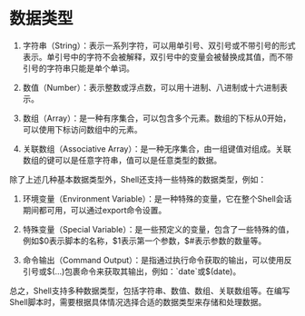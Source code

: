 * 数据类型
1. 字符串（String）：表示一系列字符，可以用单引号、双引号或不带引号的形式表示。单引号中的字符不会被解释，双引号中的变量会被替换成其值，而不带引号的字符串只能是单个单词。

2. 数值（Number）：表示整数或浮点数，可以用十进制、八进制或十六进制表示。

3. 数组（Array）：是一种有序集合，可以包含多个元素。数组的下标从0开始，可以使用下标访问数组中的元素。

4. 关联数组（Associative Array）：是一种无序集合，由一组键值对组成。关联数组的键可以是任意字符串，值可以是任意类型的数据。

除了上述几种基本数据类型外，Shell还支持一些特殊的数据类型，例如：

1. 环境变量（Environment Variable）：是一种特殊的变量，它在整个Shell会话期间都可用，可以通过export命令设置。

2. 特殊变量（Special Variable）：是一些预定义的变量，包含了一些特殊的值，例如$0表示脚本的名称，$1表示第一个参数，$#表示参数的数量等。

3. 命令输出（Command Output）：是指通过执行命令获取的输出，可以使用反引号或$(...)包裹命令来获取其输出，例如：`date`或$(date)。

总之，Shell支持多种数据类型，包括字符串、数值、数组、关联数组等。在编写Shell脚本时，需要根据具体情况选择合适的数据类型来存储和处理数据。
